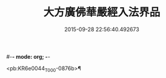 #-*- mode: org; -*-
#+DATE: 2015-09-28 22:56:40.492673
#+TITLE: 大方廣佛華嚴經入法界品
#+PROPERTY: CBETA_ID T10n0295
#+PROPERTY: ID KR6e0044
#+PROPERTY: SOURCE Taisho Tripitaka Vol. 10, No. 295
#+PROPERTY: VOL 10
#+PROPERTY: BASEEDITION T
#+PROPERTY: WITNESS T@GONG

<pb:KR6e0044_T_000-0876b>¶

